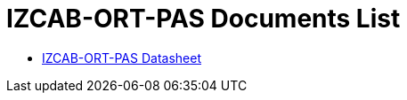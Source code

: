 = IZCAB-ORT-PAS Documents List

* xref:IZCAB-ORT-PAS:IZCAB-ORT-PAS-Datasheet.adoc[IZCAB-ORT-PAS Datasheet]


